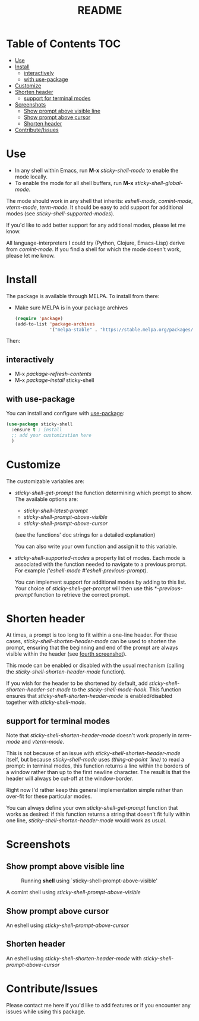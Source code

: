 #+TITLE: README
* Table of Contents :TOC:
- [[#use][Use]]
- [[#install][Install]]
  - [[#interactively][interactively]]
  - [[#with-use-package][with use-package]]
- [[#customize][Customize]]
- [[#shorten-header][Shorten header]]
  - [[#support-for-terminal-modes][support for terminal modes]]
- [[#screenshots][Screenshots]]
  - [[#show-prompt-above-visible-line][Show prompt above visible line]]
  - [[#show-prompt-above-cursor][Show prompt above cursor]]
  - [[#shorten-header-1][Shorten header]]
- [[#contributeissues][Contribute/Issues]]

* Use
 - In any shell within Emacs, run *M-x* /sticky-shell-mode/ to enable the mode locally.
 - To enable the mode for all shell buffers, run *M-x* /sticky-shell-global-mode/.

The mode should work in any shell that inherits: /eshell-mode/, /comint-mode/, /vterm-mode/, /term-mode/. It should be easy to add support for additional modes (see /sticky-shell-supported-modes/).

If you'd like to add better support for any additional modes, please let me know.

All language-interpreters I could try (Python, Clojure, Emacs-Lisp) derive from /comint-mode/.
If you find a shell for which the mode doesn't work, please let me know.

* Install
The package is available through MELPA. To install from there:
  - Make sure MELPA is in your package archives
    #+begin_src emacs-lisp
      (require 'package)
      (add-to-list 'package-archives
                   '("melpa-stable" . "https://stable.melpa.org/packages/") t)
    #+end_src
Then:
** interactively
    - M-x /package-refresh-contents/
    - M-x /package-install/ sticky-shell
** with use-package
You can install and configure with [[https://github.com/jwiegley/use-package][use-package]]:
    #+begin_src emacs-lisp
      (use-package sticky-shell
        :ensure t ; install
        ;; add your customization here
        )
     #+end_src
* Customize
The customizable variables are:

 - /sticky-shell-get-prompt/ the function determining which prompt to show.
   The available options are:
   - /sticky-shell-latest-prompt/
   - /sticky-shell-prompt-above-visible/
   - /sticky-shell-prompt-above-cursor/
   (see the functions' doc strings for a detailed explanation)

   You can also write your own function and assign it to this variable.
 - /sticky-shell-supported-modes/ a property list of modes.
   Each mode is associated with the function needed to navigate to a previous prompt. For example /('eshell-mode #'eshell-previous-prompt)/.

   You can implement support for additional modes by adding to this list. Your choice of /sticky-shell-get-prompt/ will then use this /*-previous-prompt/ function to retrieve the correct prompt.


* Shorten header
At times, a prompt is too long to fit within a one-line header. For these cases, /sticky-shell-shorten-header-mode/ can be used to shorten the prompt, ensuring that the beginning and end of the prompt are always visible within the header (see [[#shorten-header-1][fourth screenshot]]).

This mode can be enabled or disabled with the usual mechanism (calling the /sticky-shell-shorten-header-mode/ function).

If you wish for the header to be shortened by default, add /sticky-shell-shorten-header-set-mode/ to the /sticky-shell-mode-hook/. This function ensures that /sticky-shell-shorten-header-mode/ is enabled/disabled together with /sticky-shell-mode/.

** support for terminal modes
Note that /sticky-shell-shorten-header-mode/ doesn't work properly in /term-mode/ and /vterm-mode/.

This is not because of an issue with /sticky-shell-shorten-header-mode/ itself, but because /sticky-shell-mode/ uses /(thing-at-point 'line)/ to read a prompt: in terminal modes, this function returns a line within the borders of a window rather than up to the first newline character. The result is that the header will always be cut-off at the window-border.

Right now I'd rather keep this general implementation simple rather than over-fit for these particular modes.

You can always define your own /sticky-shell-get-prompt/ function that works as desired: if this function returns a string that doesn't fit fully within one line, /sticky-shell-shorten-header-mode/ would work as usual.

* Screenshots
** Show prompt above visible line
#+CAPTION: Running *shell* using `sticky-shell-prompt-above-visible'
#+NAME:   fig:make
[[file:https://github.com/andyjda/sticky-shell/blob/main/screenshots/make.png]]

#+CAPTION: Running *shell* using `sticky-shell-prompt-above-visible'
#+NAME:   fig:make-clean
[[file:https://github.com/andyjda/sticky-shell/blob/main/screenshots/make_clean.png]]
A comint shell using /sticky-shell-prompt-above-visible/

** Show prompt above cursor
#+CAPTION: Running *eshell* using `sticky-shell-prompt-above-cursor'
#+NAME:   fig:prompt-above-cursor
[[file:https://github.com/andyjda/sticky-shell/blob/main/screenshots/eshell-prompt-above-cursor.png]]
An eshell using /sticky-shell-prompt-above-cursor/

** Shorten header
#+CAPTION: Running *eshell* using `sticky-shell-prompt-above-cursor' and `sticky-shell-shorten-header-mode'
#+NAME:   fig:shorten-header-mode
[[file:https://github.com/andyjda/sticky-shell/blob/shorten-header/screenshots/eshell-shorten-header-mode.png]]
An eshell using /sticky-shell-shorten-header-mode/ with /sticky-shell-prompt-above-cursor/

* Contribute/Issues
Please contact me here if you'd like to add features or if you encounter any issues while using this package.
